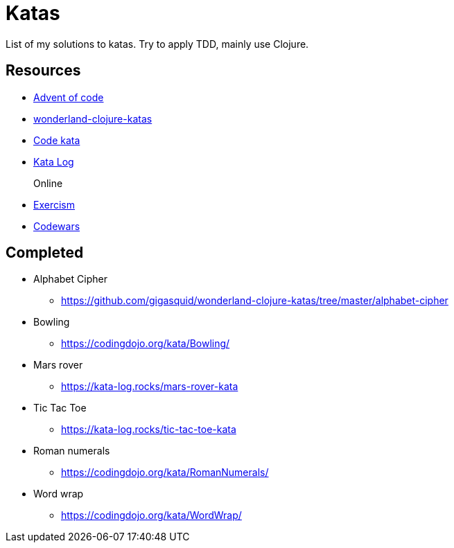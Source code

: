 = Katas

List of my solutions to katas.
Try to apply TDD, mainly use Clojure.

== Resources

* https://adventofcode.com[Advent of code]
* https://github.com/gigasquid/wonderland-clojure-katas[wonderland-clojure-katas]
* http://codekata.com[Code kata]
* https://kata-log.rocks/[Kata Log]

Online::
* https://exercism.io/my/tracks[Exercism]
* https://www.codewars.com/users/grierson[Codewars]

== Completed

* Alphabet Cipher
- https://github.com/gigasquid/wonderland-clojure-katas/tree/master/alphabet-cipher
* Bowling
- https://codingdojo.org/kata/Bowling/
* Mars rover
- https://kata-log.rocks/mars-rover-kata
* Tic Tac Toe
- https://kata-log.rocks/tic-tac-toe-kata
* Roman numerals 
- https://codingdojo.org/kata/RomanNumerals/
* Word wrap
- https://codingdojo.org/kata/WordWrap/



